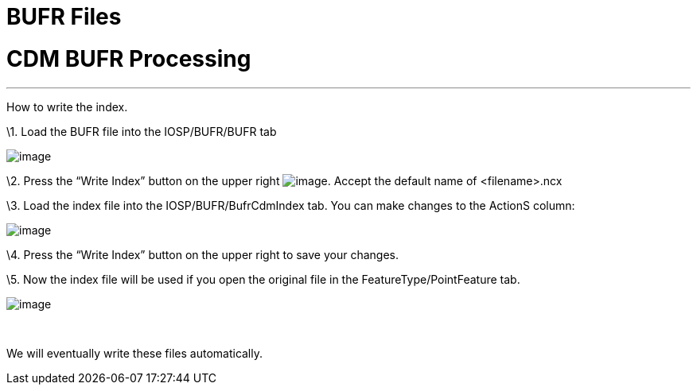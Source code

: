 :source-highlighter: coderay
[[threddsDocs]]


BUFR Files
==========

= CDM BUFR Processing

'''''

How to write the index.

\1. Load the BUFR file into the IOSP/BUFR/BUFR tab

image:images/bufr1.png[image]

\2. Press the ``Write Index'' button on the upper right
image:images/bufr2.png[image]. Accept the default name of <filename>.ncx

\3. Load the index file into the IOSP/BUFR/BufrCdmIndex tab. You can
make changes to the ActionS column:

image:images/bufr3.png[image]

\4. Press the ``Write Index'' button on the upper right to save your
changes.

\5. Now the index file will be used if you open the original file in the
FeatureType/PointFeature tab.

image:images/bufr4.png[image]

 

We will eventually write these files automatically.
